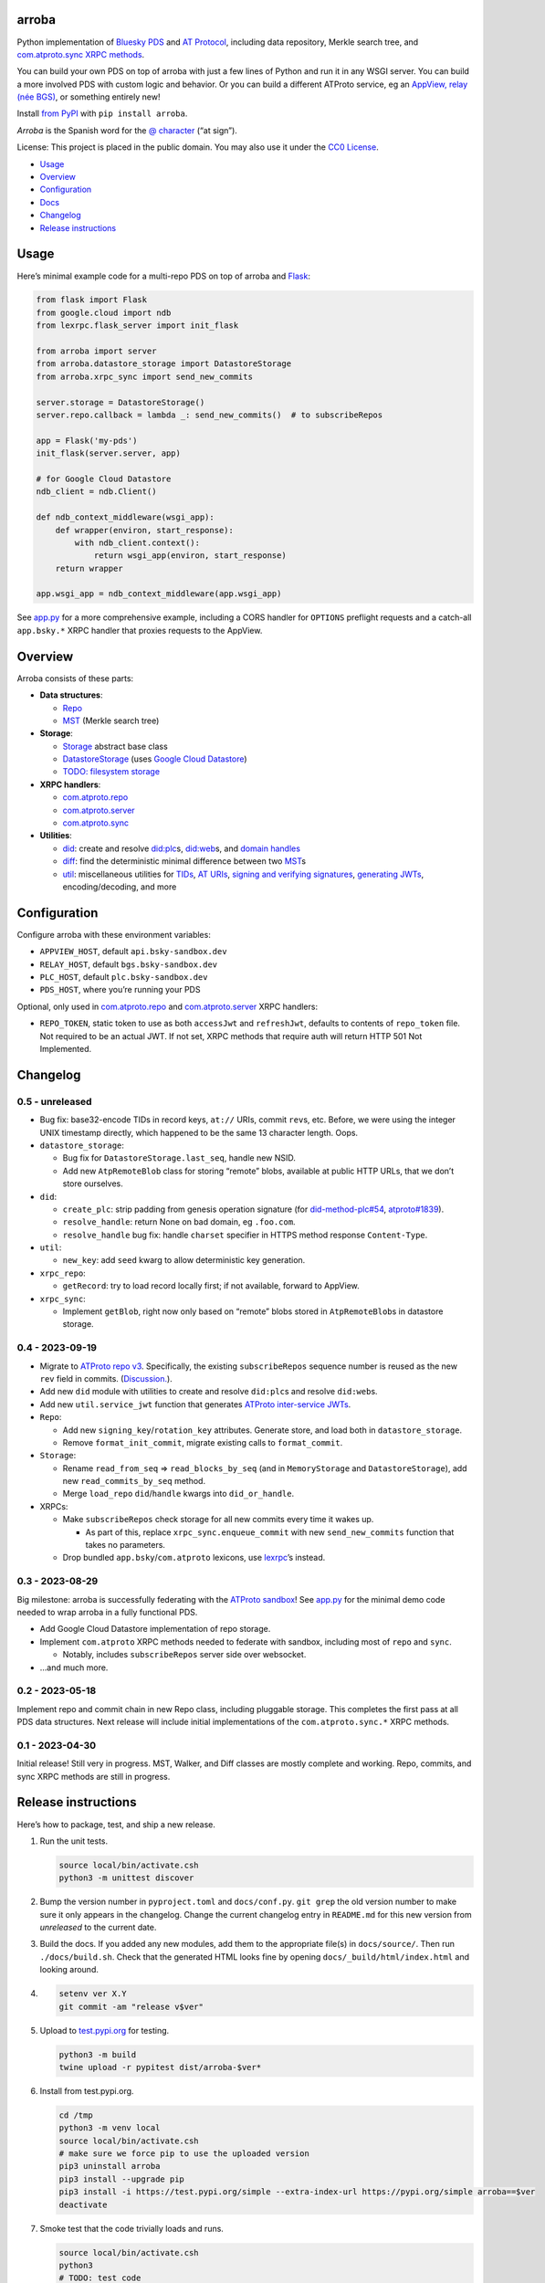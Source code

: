 arroba
------

Python implementation of `Bluesky <https://blueskyweb.xyz/>`__
`PDS <https://atproto.com/guides/data-repos>`__ and `AT
Protocol <https://atproto.com/specs/atp>`__, including data repository,
Merkle search tree, and `com.atproto.sync XRPC
methods <https://atproto.com/lexicons/com-atproto-sync>`__.

You can build your own PDS on top of arroba with just a few lines of
Python and run it in any WSGI server. You can build a more involved PDS
with custom logic and behavior. Or you can build a different ATProto
service, eg an `AppView, relay (née
BGS) <https://blueskyweb.xyz/blog/5-5-2023-federation-architecture>`__,
or something entirely new!

Install `from PyPI <https://pypi.org/project/arroba/>`__ with
``pip install arroba``.

*Arroba* is the Spanish word for the `@
character <https://en.wikipedia.org/wiki/At_sign>`__ (“at sign”).

License: This project is placed in the public domain. You may also use
it under the `CC0
License <https://creativecommons.org/publicdomain/zero/1.0/>`__.

-  `Usage <#usage>`__
-  `Overview <#overview>`__
-  `Configuration <#configuration>`__
-  `Docs <https://arroba.readthedocs.io/>`__
-  `Changelog <#changelog>`__
-  `Release instructions <#release-instructions>`__

Usage
-----

Here’s minimal example code for a multi-repo PDS on top of arroba and
`Flask <https://flask.palletsprojects.com/>`__:

.. code:: py

   from flask import Flask
   from google.cloud import ndb
   from lexrpc.flask_server import init_flask

   from arroba import server
   from arroba.datastore_storage import DatastoreStorage
   from arroba.xrpc_sync import send_new_commits

   server.storage = DatastoreStorage()
   server.repo.callback = lambda _: send_new_commits()  # to subscribeRepos

   app = Flask('my-pds')
   init_flask(server.server, app)

   # for Google Cloud Datastore
   ndb_client = ndb.Client()

   def ndb_context_middleware(wsgi_app):
       def wrapper(environ, start_response):
           with ndb_client.context():
               return wsgi_app(environ, start_response)
       return wrapper

   app.wsgi_app = ndb_context_middleware(app.wsgi_app)

See `app.py <https://github.com/snarfed/arroba/blob/main/app.py>`__
for a more comprehensive example, including a CORS handler for
``OPTIONS`` preflight requests and a catch-all ``app.bsky.*`` XRPC
handler that proxies requests to the AppView.

Overview
--------

Arroba consists of these parts:

-  **Data structures**:

   -  `Repo <https://arroba.readthedocs.io/en/stable/source/arroba.html#arroba.repo.Repo>`__
   -  `MST <https://arroba.readthedocs.io/en/stable/source/arroba.html#arroba.mst.MST>`__
      (Merkle search tree)

-  **Storage**:

   -  `Storage <https://arroba.readthedocs.io/en/stable/source/arroba.html#arroba.storage.Storage>`__
      abstract base class
   -  `DatastoreStorage <https://arroba.readthedocs.io/en/stable/source/arroba.html#arroba.datastore_storage.DatastoreStorage>`__
      (uses `Google Cloud
      Datastore <https://cloud.google.com/datastore/docs/>`__)
   -  `TODO: filesystem
      storage <https://github.com/snarfed/arroba/issues/5>`__

-  **XRPC handlers**:

   -  `com.atproto.repo <https://arroba.readthedocs.io/en/stable/source/arroba.html#module-arroba.xrpc_repo>`__
   -  `com.atproto.server <https://arroba.readthedocs.io/en/stable/source/arroba.html#module-arroba.xrpc_server>`__
   -  `com.atproto.sync <https://arroba.readthedocs.io/en/stable/source/arroba.html#module-arroba.xrpc_sync>`__

-  **Utilities**:

   -  `did <https://arroba.readthedocs.io/en/stable/source/arroba.html#module-arroba.did>`__:
      create and resolve
      `did:plc <https://atproto.com/specs/did-plc>`__\ s,
      `did:web <https://w3c-ccg.github.io/did-method-web/>`__\ s,
      and `domain handles <https://atproto.com/specs/handle>`__
   -  `diff <https://arroba.readthedocs.io/en/stable/source/arroba.html#module-arroba.diff>`__:
      find the deterministic minimal difference between two
      `MST <https://arroba.readthedocs.io/en/stable/source/arroba.html#arroba.mst.MST>`__\ s
   -  `util <https://arroba.readthedocs.io/en/stable/source/arroba.html#module-arroba.util>`__:
      miscellaneous utilities for
      `TIDs <https://atproto.com/specs/record-key#record-key-type-tid>`__,
      `AT URIs <https://atproto.com/specs/at-uri-scheme>`__, `signing
      and verifying
      signatures <https://atproto.com/specs/repository#commit-objects>`__,
      `generating
      JWTs <https://atproto.com/specs/xrpc#inter-service-authentication-temporary-specification>`__,
      encoding/decoding, and more

Configuration
-------------

Configure arroba with these environment variables:

-  ``APPVIEW_HOST``, default ``api.bsky-sandbox.dev``
-  ``RELAY_HOST``, default ``bgs.bsky-sandbox.dev``
-  ``PLC_HOST``, default ``plc.bsky-sandbox.dev``
-  ``PDS_HOST``, where you’re running your PDS

Optional, only used in
`com.atproto.repo <https://arroba.readthedocs.io/en/stable/source/arroba.html#module-arroba.xrpc_repo>`__
and
`com.atproto.server <https://arroba.readthedocs.io/en/stable/source/arroba.html#module-arroba.xrpc_server>`__
XRPC handlers:

-  ``REPO_TOKEN``, static token to use as both ``accessJwt`` and
   ``refreshJwt``, defaults to contents of ``repo_token`` file. Not
   required to be an actual JWT. If not set, XRPC methods that require
   auth will return HTTP 501 Not Implemented.

.. raw:: html

   <!-- Only used in app.py:
   * `REPO_DID`, repo user's DID, defaults to contents of `repo_did` file
   * `REPO_HANDLE`, repo user's domain handle, defaults to `did:plc:*.json` file
   * `REPO_PASSWORD`, repo user's password, defaults to contents of `repo_password` file
   * `REPO_PRIVKEY`, repo user's private key in PEM format, defaults to contents of `privkey.pem` file
   -->

Changelog
---------

0.5 - unreleased
~~~~~~~~~~~~~~~~

-  Bug fix: base32-encode TIDs in record keys, ``at://`` URIs, commit
   ``rev``\ s, etc. Before, we were using the integer UNIX timestamp
   directly, which happened to be the same 13 character length. Oops.
-  ``datastore_storage``:

   -  Bug fix for ``DatastoreStorage.last_seq``, handle new NSID.
   -  Add new ``AtpRemoteBlob`` class for storing “remote” blobs,
      available at public HTTP URLs, that we don’t store ourselves.

-  ``did``:

   -  ``create_plc``: strip padding from genesis operation signature
      (for
      `did-method-plc#54 <https://github.com/did-method-plc/did-method-plc/pull/54>`__,
      `atproto#1839 <https://github.com/bluesky-social/atproto/pull/1839>`__).
   -  ``resolve_handle``: return None on bad domain, eg ``.foo.com``.
   -  ``resolve_handle`` bug fix: handle ``charset`` specifier in HTTPS
      method response ``Content-Type``.

-  ``util``:

   -  ``new_key``: add ``seed`` kwarg to allow deterministic key
      generation.

-  ``xrpc_repo``:

   -  ``getRecord``: try to load record locally first; if not available,
      forward to AppView.

-  ``xrpc_sync``:

   -  Implement ``getBlob``, right now only based on “remote” blobs
      stored in ``AtpRemoteBlob``\ s in datastore storage.

0.4 - 2023-09-19
~~~~~~~~~~~~~~~~

-  Migrate to `ATProto repo
   v3 <https://atproto.com/blog/repo-sync-update>`__. Specifically, the
   existing ``subscribeRepos`` sequence number is reused as the new
   ``rev`` field in commits.
   (`Discussion. <https://github.com/bluesky-social/atproto/discussions/1607>`__).
-  Add new ``did`` module with utilities to create and resolve
   ``did:plc``\ s and resolve ``did:web``\ s.
-  Add new ``util.service_jwt`` function that generates `ATProto
   inter-service
   JWTs <https://atproto.com/specs/xrpc#inter-service-authentication-temporary-specification>`__.
-  ``Repo``:

   -  Add new ``signing_key``/``rotation_key`` attributes. Generate
      store, and load both in ``datastore_storage``.
   -  Remove ``format_init_commit``, migrate existing calls to
      ``format_commit``.

-  ``Storage``:

   -  Rename ``read_from_seq`` => ``read_blocks_by_seq`` (and in
      ``MemoryStorage`` and ``DatastoreStorage``), add new
      ``read_commits_by_seq`` method.
   -  Merge ``load_repo`` ``did``/``handle`` kwargs into
      ``did_or_handle``.

-  XRPCs:

   -  Make ``subscribeRepos`` check storage for all new commits every
      time it wakes up.

      -  As part of this, replace ``xrpc_sync.enqueue_commit`` with new
         ``send_new_commits`` function that takes no parameters.

   -  Drop bundled ``app.bsky``/``com.atproto`` lexicons, use
      `lexrpc <https://lexrpc.readthedocs.io/>`__\ ’s instead.

.. _section-1:

0.3 - 2023-08-29
~~~~~~~~~~~~~~~~

Big milestone: arroba is successfully federating with the `ATProto
sandbox <https://atproto.com/blog/federation-developer-sandbox>`__! See
`app.py <https://github.com/snarfed/arroba/blob/main/app.py>`__ for the
minimal demo code needed to wrap arroba in a fully functional PDS.

-  Add Google Cloud Datastore implementation of repo storage.
-  Implement ``com.atproto`` XRPC methods needed to federate with
   sandbox, including most of ``repo`` and ``sync``.

   -  Notably, includes ``subscribeRepos`` server side over websocket.

-  …and much more.

.. _section-2:

0.2 - 2023-05-18
~~~~~~~~~~~~~~~~

Implement repo and commit chain in new Repo class, including pluggable
storage. This completes the first pass at all PDS data structures. Next
release will include initial implementations of the
``com.atproto.sync.*`` XRPC methods.

.. _section-3:

0.1 - 2023-04-30
~~~~~~~~~~~~~~~~

Initial release! Still very in progress. MST, Walker, and Diff classes
are mostly complete and working. Repo, commits, and sync XRPC methods
are still in progress.

Release instructions
--------------------

Here’s how to package, test, and ship a new release.

1.  Run the unit tests.

    .. code:: sh

       source local/bin/activate.csh
       python3 -m unittest discover

2.  Bump the version number in ``pyproject.toml`` and ``docs/conf.py``.
    ``git grep`` the old version number to make sure it only appears in
    the changelog. Change the current changelog entry in ``README.md``
    for this new version from *unreleased* to the current date.

3.  Build the docs. If you added any new modules, add them to the
    appropriate file(s) in ``docs/source/``. Then run
    ``./docs/build.sh``. Check that the generated HTML looks fine by
    opening ``docs/_build/html/index.html`` and looking around.

4.  .. code:: sh

          setenv ver X.Y
          git commit -am "release v$ver"

5.  Upload to `test.pypi.org <https://test.pypi.org/>`__ for testing.

    .. code:: sh

       python3 -m build
       twine upload -r pypitest dist/arroba-$ver*

6.  Install from test.pypi.org.

    .. code:: sh

       cd /tmp
       python3 -m venv local
       source local/bin/activate.csh
       # make sure we force pip to use the uploaded version
       pip3 uninstall arroba
       pip3 install --upgrade pip
       pip3 install -i https://test.pypi.org/simple --extra-index-url https://pypi.org/simple arroba==$ver
       deactivate

7.  Smoke test that the code trivially loads and runs.

    .. code:: sh

       source local/bin/activate.csh
       python3
       # TODO: test code
       deactivate

8.  Tag the release in git. In the tag message editor, delete the
    generated comments at bottom, leave the first line blank (to omit
    the release “title” in github), put ``### Notable changes`` on the
    second line, then copy and paste this version’s changelog contents
    below it.

    .. code:: sh

       git tag -a v$ver --cleanup=verbatim
       git push && git push --tags

9.  `Click here to draft a new release on
    GitHub. <https://github.com/snarfed/arroba/releases/new>`__ Enter
    ``vX.Y`` in the *Tag version* box. Leave *Release title* empty. Copy
    ``### Notable changes`` and the changelog contents into the
    description text box.

10. Upload to `pypi.org <https://pypi.org/>`__!

    .. code:: sh

       twine upload dist/arroba-$ver*

11. `Wait for the docs to build on Read the
    Docs <https://readthedocs.org/projects/arroba/builds/>`__, then
    check that they look ok.

12. On the `Versions
    page <https://readthedocs.org/projects/arroba/versions/>`__, check
    that the new version is active, If it’s not, activate it in the
    *Activate a Version* section.
